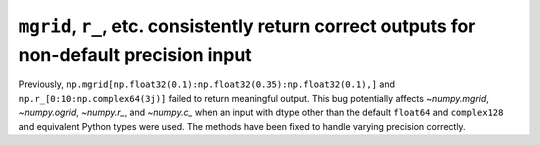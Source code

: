 ``mgrid``, ``r_``, etc. consistently return correct outputs for non-default precision input
-------------------------------------------------------------------------------------------
Previously, ``np.mgrid[np.float32(0.1):np.float32(0.35):np.float32(0.1),]``
and ``np.r_[0:10:np.complex64(3j)]`` failed to return meaningful output.
This bug potentially affects `~numpy.mgrid`, `~numpy.ogrid`, `~numpy.r_`,
and `~numpy.c_` when an input with dtype other than the default
``float64`` and ``complex128`` and equivalent Python types were used.
The methods have been fixed to handle varying precision correctly.
